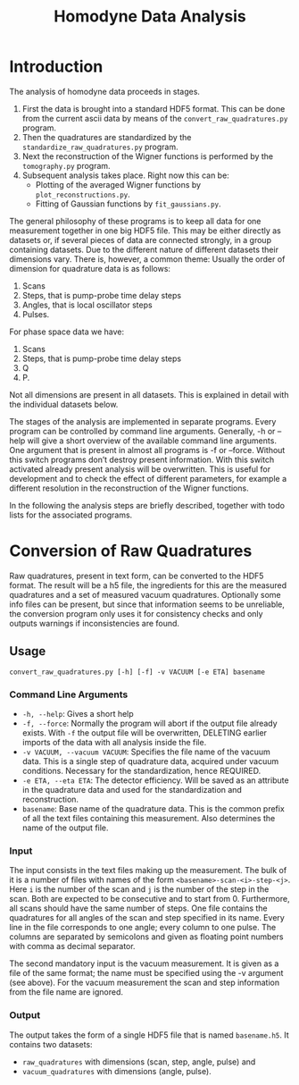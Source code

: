 #+TITLE: Homodyne Data Analysis
* Introduction
The analysis of homodyne data proceeds in stages.
1. First the data is brought into a standard HDF5 format.
   This can be done from the current ascii data by means of the =convert_raw_quadratures.py= program.
2. Then the quadratures are standardized by the =standardize_raw_quadratures.py= program.
3. Next the reconstruction of the Wigner functions is performed by the =tomography.py= program.
4. Subsequent analysis takes place. Right now this can be:
   + Plotting of the averaged Wigner functions by =plot_reconstructions.py=.
   + Fitting of Gaussian functions by =fit_gaussians.py=.

The general philosophy of these programs is to keep all data for one measurement together in one big HDF5 file.
This may be either directly as datasets or, if several pieces of data are connected strongly, in a group containing datasets.
Due to the different nature of different datasets their dimensions vary.
There is, however, a common theme:
Usually the order of dimension for quadrature data is as follows:
1. Scans
2. Steps, that is pump-probe time delay steps
3. Angles, that is local oscillator steps
4. Pulses.
For phase space data we have:
1. Scans
2. Steps, that is pump-probe time delay steps
3. Q
4. P.
Not all dimensions are present in all datasets.
This is explained in detail with the individual datasets below.

The stages of the analysis are implemented in separate programs.
Every program can be controlled by command line arguments.
Generally, -h or --help will give a short overview of the available command line arguments.
One argument that is present in almost all programs is -f or --force.
Without this switch programs don’t destroy present information.
With this switch activated already present analysis will be overwritten.
This is useful for development and to check the effect of different parameters, for example a different resolution in the reconstruction of the Wigner functions.

In the following the analysis steps are briefly described, together with todo lists for the associated programs.

* Conversion of Raw Quadratures
Raw quadratures, present in text form, can be converted to the HDF5 format.
The result will be a h5 file, the ingredients for this are the measured quadratures and a set of measured vacuum quadratures.
Optionally some info files can be present, but since that information seems to be unreliable, the conversion program only uses it for consistency checks and only outputs warnings if inconsistencies are found.
** Usage
=convert_raw_quadratures.py [-h] [-f] -v VACUUM [-e ETA] basename=
*** Command Line Arguments
+ =-h, --help=: Gives a short help
+ =-f, --force=: Normally the program will abort if the output file already exists. With =-f= the output file will be overwritten, DELETING earlier imports of the data with all analysis inside the file.
+ =-v VACUUM, --vacuum VACUUM=: Specifies the file name of the vacuum data. This is a single step of quadrature data, acquired under vacuum conditions. Necessary for the standardization, hence REQUIRED.
+ =-e ETA, --eta ETA=: The detector efficiency. Will be saved as an attribute in the quadrature data and used for the standardization and reconstruction.
+ =basename=: Base name of the quadrature data. This is the common prefix of all the text files containing this measurement. Also determines the name of the output file.
*** Input
The input consists in the text files making up the measurement.
The bulk of it is a number of files with names of the form =<basename>-scan-<i>-step-<j>=.
Here =i= is the number of the scan and =j= is the number of the step in the scan.
Both are expected to be consecutive and to start from 0.
Furthermore, all scans should have the same number of steps.
One file contains the quadratures for all angles of the scan and step specified in its name.
Every line in the file corresponds to one angle;
every column to one pulse.
The columns are separated by semicolons and given as floating point numbers with comma as decimal separator.

The second mandatory input is the vacuum measurement.
It is given as a file of the same format;
the name must be specified using the -v argument (see above).
For the vacuum measurement the scan and step information from the file name are ignored.
*** Output
The output takes the form of a single HDF5 file that is named =basename.h5=.
It contains two datasets:
+ =raw_quadratures= with dimensions (scan, step, angle, pulse) and
+ =vacuum_quadratures= with dimensions (angle, pulse).
